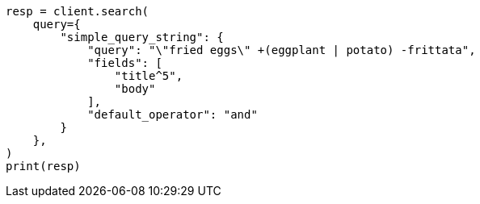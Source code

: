 // This file is autogenerated, DO NOT EDIT
// query-dsl/simple-query-string-query.asciidoc:24

[source, python]
----
resp = client.search(
    query={
        "simple_query_string": {
            "query": "\"fried eggs\" +(eggplant | potato) -frittata",
            "fields": [
                "title^5",
                "body"
            ],
            "default_operator": "and"
        }
    },
)
print(resp)
----
